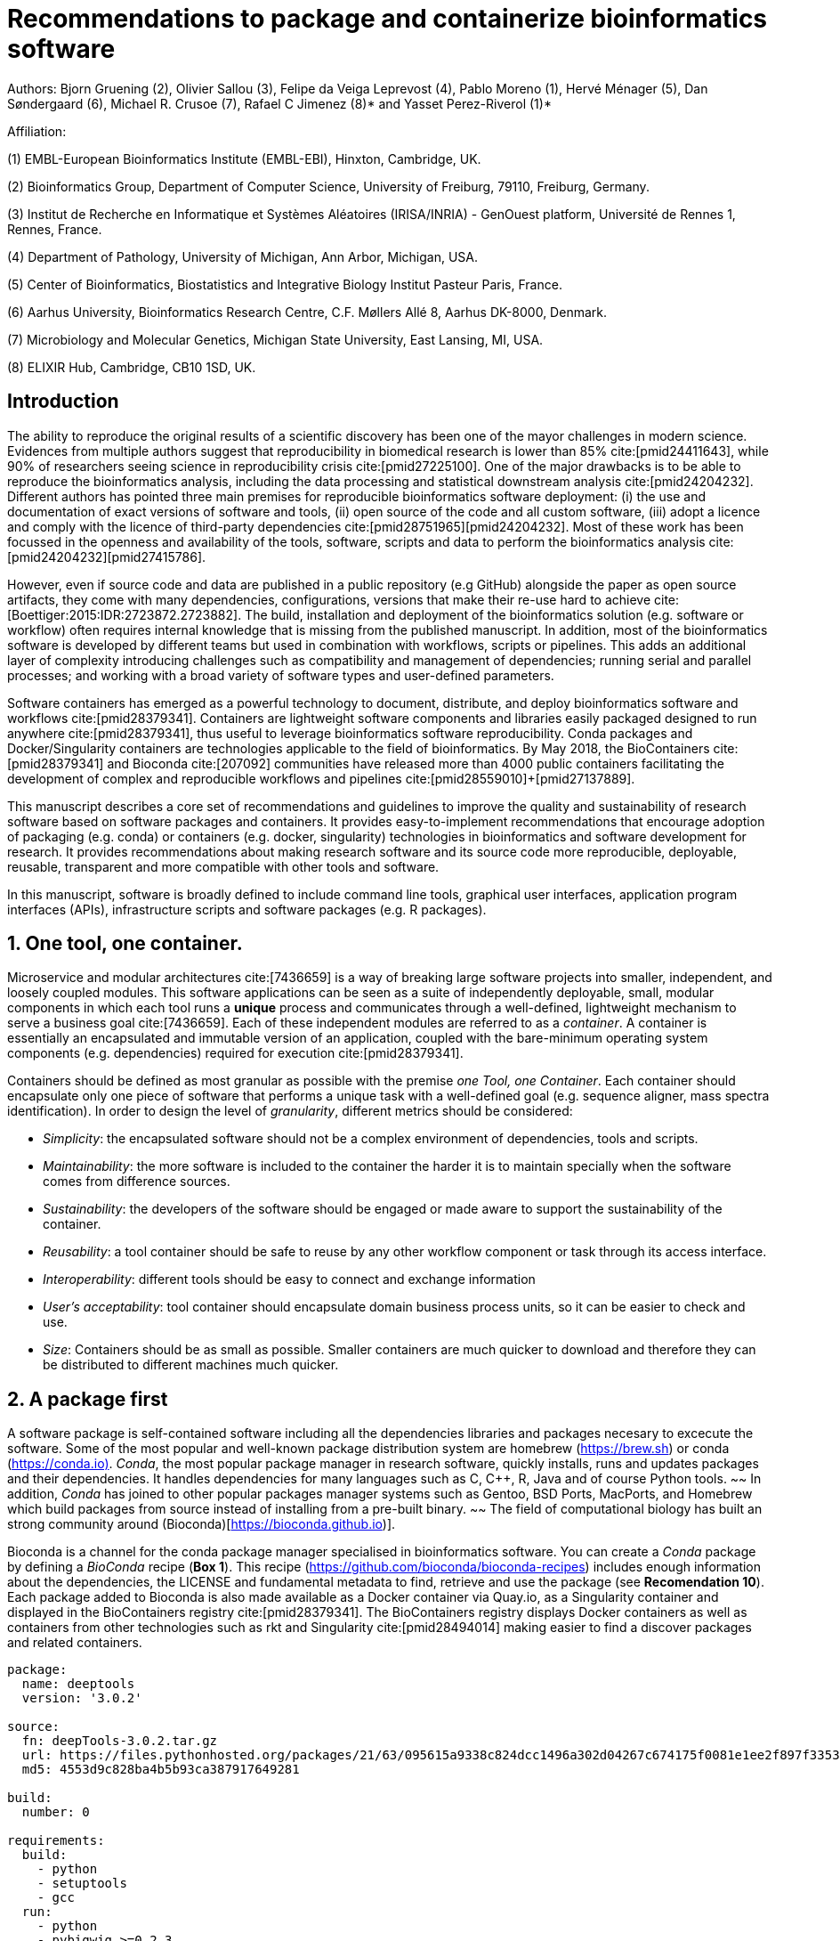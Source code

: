 = Recommendations to package and containerize bioinformatics software
:bibliography-database: manuscript.bibtex
:bibliography-style: apa

Authors: Bjorn Gruening (2), Olivier Sallou (3), Felipe da Veiga Leprevost (4), Pablo Moreno (1), Hervé Ménager (5), Dan Søndergaard (6), Michael R. Crusoe (7), Rafael C Jimenez (8)* and Yasset Perez-Riverol (1)*

Affiliation:

(1) EMBL-European Bioinformatics Institute (EMBL-EBI), Hinxton, Cambridge, UK.

(2) Bioinformatics Group, Department of Computer Science, University of Freiburg, 79110, Freiburg, Germany.

(3) Institut de Recherche en Informatique et Systèmes Aléatoires (IRISA/INRIA) - GenOuest platform, Université de Rennes 1, Rennes, France.

(4) Department of Pathology, University of Michigan, Ann Arbor, Michigan, USA.

(5) Center of Bioinformatics, Biostatistics and Integrative Biology Institut Pasteur Paris, France.

(6) Aarhus University, Bioinformatics Research Centre, C.F. Møllers Allé 8, Aarhus DK-8000, Denmark.

(7) Microbiology and Molecular Genetics, Michigan State University, East Lansing, MI, USA.

(8) ELIXIR Hub, Cambridge, CB10 1SD, UK.

== Introduction

The ability to reproduce the original results of a scientific discovery has been one of the mayor challenges
in modern science. Evidences from multiple authors suggest that reproducibility in biomedical research is lower than 85% 
cite:[pmid24411643], while 90% of researchers seeing science in reproducibility crisis cite:[pmid27225100].
One of the major drawbacks is to be able to reproduce the bioinformatics analysis, 
including the data processing and statistical downstream 
analysis cite:[pmid24204232]. Different authors has pointed three main premises for reproducible bioinformatics software 
deployment: (i) the use and documentation of exact versions of software and tools,
(ii) open source of the code and all custom software, 
(iii) adopt a licence and comply with the licence of third-party dependencies cite:[pmid28751965]+[pmid24204232].
Most of these work has been focussed in the openness and availability of the tools, 
software, scripts and data to perform the 
bioinformatics analysis cite:[pmid24204232]+[pmid27415786].

However, even if source code and data are published in a public repository (e.g GitHub)
alongside the paper as open source artifacts, they come with many dependencies, configurations,
versions that make their re-use hard to achieve 
cite:[Boettiger:2015:IDR:2723872.2723882]. The build, installation and deployment of the bioinformatics solution (e.g. 
software or workflow) often requires internal knowledge that is missing from the published manuscript. In addition, most of 
the bioinformatics software is developed by different teams but used in combination with workflows, scripts or pipelines. 
This adds an additional layer of complexity introducing challenges such as compatibility and management of dependencies; 
running serial and parallel processes; and working with a broad variety of software types and user-defined parameters.

Software containers has emerged as a powerful technology to document, distribute, and deploy bioinformatics software and 
workflows cite:[pmid28379341]. Containers are lightweight software components and libraries easily packaged designed to run 
anywhere cite:[pmid28379341], thus useful to leverage bioinformatics software reproducibility. Conda packages and 
Docker/Singularity containers are technologies applicable to the field of bioinformatics. By May 2018, the BioContainers 
cite:[pmid28379341] and Bioconda cite:[207092] communities have released more than 4000 public containers facilitating the 
development of complex and reproducible workflows and pipelines cite:[pmid28559010]+[pmid27137889].

This manuscript describes a core set of recommendations and guidelines to improve the quality and sustainability of 
research software based on software packages and containers. It provides easy-to-implement recommendations that encourage 
adoption of packaging (e.g. conda) or containers (e.g. docker, singularity) technologies in bioinformatics and software 
development for research. It provides recommendations about making research software and its source code more reproducible, 
deployable, reusable, transparent and more compatible with other tools and software.

In this manuscript, software is broadly defined to include command line tools, graphical user interfaces, application program interfaces (APIs), infrastructure scripts and software packages (e.g. R packages).

== 1. One tool, one container.

Microservice and modular architectures cite:[7436659] is a way of breaking large software projects into smaller, 
independent, and loosely coupled modules. This software applications can be seen as a suite of independently deployable,
small, modular components in which each tool runs a *unique* process and communicates through a well-defined, lightweight 
mechanism to serve a business goal cite:[7436659]. Each of these independent modules are referred to as a _container_. A 
container is essentially an encapsulated and immutable version of an application, coupled with the bare-minimum operating 
system components (e.g. dependencies) required for execution cite:[pmid28379341].

Containers should be defined as most granular as possible with the premise _one Tool, one Container_. Each container should 
encapsulate only one piece of software that performs a unique task with a well-defined goal (e.g. sequence aligner, 
mass spectra identification). In order to design the level of _granularity_, different metrics should be considered:

  * _Simplicity_: the encapsulated software should not be a complex environment of dependencies, tools and scripts.
  * _Maintainability_: the more software is included to the container the harder it is to maintain specially when the    
    software comes from difference sources.
  * _Sustainability_: the developers of the software should be engaged or made aware to support the sustainability of the 
    container.
  * _Reusability_: a tool container should be safe to reuse by any other workflow component or task through its access 
    interface.
  * _Interoperability_: different tools should be easy to connect and exchange information
  * _User’s acceptability_: tool container should encapsulate domain business process units, so it can be easier to check 
    and use.
  * _Size_: Containers should be as small as possible. Smaller containers are much quicker to download and therefore they 
    can be distributed to different machines much quicker.

== 2. A package first

A software package is self-contained software including all the dependencies libraries and packages necesary to excecute 
the software. Some of the most popular and well-known package distribution system are homebrew 
(https://brew.sh/[https://brew.sh]) or conda (https://conda.io)[https://conda.io)]. _Conda_, the most popular package 
manager in research software, quickly installs, runs and updates packages and their dependencies. It handles dependencies 
for many languages such as C, C++, R, Java and of course Python tools. 
~~ In addition, _Conda_ has joined to other popular 
packages manager systems such as Gentoo, BSD Ports, MacPorts, and Homebrew which build packages from source instead of 
installing from a pre-built binary. ~~ 
The field of computational biology has built an strong community around 
(Bioconda)[https://bioconda.github.io)].

Bioconda is a channel for the conda package manager specialised in bioinformatics software. You can create a _Conda_ 
package by defining a _BioConda_ recipe (**Box 1**). This recipe
(https://github.com/bioconda/bioconda-recipes[https://github.com/bioconda/bioconda-recipes]) includes enough information 
about the dependencies, the LICENSE and fundamental metadata to find, retrieve and use the package
(see *Recomendation 10*). Each package added to Bioconda is also made available as a Docker container via Quay.io, as a 
Singularity container and 
displayed in the BioContainers registry cite:[pmid28379341]. The BioContainers registry displays Docker containers as well 
as containers from other technologies such as rkt and Singularity cite:[pmid28494014] making easier to find a discover 
packages and related containers.

```yaml
package:
  name: deeptools
  version: '3.0.2'

source:
  fn: deepTools-3.0.2.tar.gz
  url: https://files.pythonhosted.org/packages/21/63/095615a9338c824dcc1496a302d04267c674175f0081e1ee2f897f33539f/deepTools-3.0.2.tar.gz
  md5: 4553d9c828ba4b5b93ca387917649281

build:
  number: 0

requirements:
  build:
    - python
    - setuptools
    - gcc
  run:
    - python
    - pybigwig >=0.2.3
    - numpy >=1.9.0
    - scipy >=0.17.0
    - matplotlib >=2.1.1
    - pysam >=0.14.0
    - py2bit >=0.2.0
    - plotly >=1.9.0
    - pandas

test:
  imports:
    - deeptools
  commands:
    - bamCompare --version

about:
  home: https://github.com/fidelram/deepTools
  license: GPL3
  summary: A set of user-friendly tools for normalization and visualzation of deep-sequencing data

extra:
  identifiers:
    - biotools:deeptools
    - doi:10.1093/nar/gkw257
```

Box 1: Bioconda recipe for "deeptools", a set of user-friendly tools for normalization and visualzation of deep-sequencing data.

== 3. Versions should be explicit, and consider both the tool version and the container version

The tool or software wrapped inside the container should be fixed explicitly to a defined version through the mechanism 
available by the package manager used (**Box 2**). The version used for this main software should be 
included in both, the metadata of the container (for findability reasons) and the container tag. The tag and metadata of 
the container should also include a versioning number for the container itself, meaning that the tag could look
like `&lt;version-of-the-tool&gt;_cv&lt;version-of-the-container&gt;`. The container version, which does not track the tool 
changes but the container, should be versioned through semantic versioning to signal its backward compatibility.

```
FROM biocontainers/biocontainers:latest ## should this not as well be versioned?

LABEL base_image="biocontainers:latest"

LABEL version="3"

LABEL software="Comet"

LABEL software.version="2016012"

LABEL about.summary="an open source tandem mass spectrometry sequence database search tool"

LABEL about.home="http://comet-ms.sourceforge.net"

LABEL about.documentation="http://comet-ms.sourceforge.net/parameters/parameters_2016010"

LABEL about.license_file="http://comet-ms.sourceforge.net"

LABEL about.license="SPDX:Apache-2.0"

LABEL extra.identifiers.biotools="comet"

LABEL about.tags="Proteomics"

################## MAINTAINER ######################

MAINTAINER Felipe da Veiga Leprevost <felipe@leprevost.com.br>

################## INSTALLATION ######################

USER biodocker

RUN ZIP=comet_binaries_2016012.zip && \
  wget https://github.com/BioDocker/software-archive/releases/download/Comet/$ZIP -O /tmp/$ZIP && \
  unzip /tmp/$ZIP -d /home/biodocker/bin/Comet/ && \
  chmod -R 755 /home/biodocker/bin/Comet/* && \
  rm /tmp/$ZIP

RUN mv /home/biodocker/bin/Comet/comet_binaries_2016012/comet.2016012.linux.exe /home/biodocker/bin/Comet/comet

ENV PATH /home/biodocker/bin/Comet:$PATH

WORKDIR /data/
```

Box 2: BioContainers recipe for comet software. The metadata container the license of the software.

If a copy is done via `git clone` or equivalent, a specific commit or a tagged version should be specified, never
the _latest_ branch. Cloning the latest branch will copy the latest code making difficult to reproduce an operation since 
the latest branch might suffer constant changes. Upstream authors should be asked to create a release if not available.
In the worst case, the HEAD commit id of the clone should be used as the tool version for the container. In general a 
tarball is preferred as the git history can be changed and commits can be removed.

== 4. Eschew ENTRYPOINT

Is a well-known feature of Docker that the entry-point of the container can be over-written by definition
(e.g, ENTRYPOINT ["/bin/ping"]). The **ENTRYPOINT** specifies a command that will always be executed when the container 
starts. Even when the ENTRYPOINT helps the user to get s _default_ behaviour for a tool, it is not recommended because of 
reproducibility concerns of the implicit hidden execution point. By explicitly executing the tool by its executable in the 
container (not ENTRYPOINT) the user (e.g. workflow) recognize and trace which tool is used within the container.

== 5. Relevant tools and software should be executable and in the PATH

If for some reason the container needs to expose more than a single executable or script
(for instance, EMBOSS or other packages with many executables), these should always be executable and be available in the 
container's default PATH. This will be mostly always the case by default for everything that is installed via a package 
manager (dpkg, yum, pip, etc.), but if you are adding tailored made scripts os installing by source, take care of adding 
the executables to the PATH. This will facilitate the use of the container as an environment or to specify alternative 
commands to the main entrypoint easily.

== 6. Reduce the size of your container as much as possible

Since containers are being constantly being pushed and pulled over the internet, their size matters.
There are many tips to reduce the size of your container in build time:
  - Avoid installing "recommended" packages in apt based systems.
  - Do not keep build tools in the image: this includes compilers and development libraries that will seldomly, if not at 
    all, used in runtime when your container is being used by others. For instance, packages like gcc can use several 
    hundred megabytes. This also applies to tools like git, wget or curl, which you might have used to retrieve software 
    during container buildtime, but are not needed for runtime.
  - Make sure you clean caches, unneeded downloads and temporary files.
  - In Dockerfiles, combine multiple RUNs so that the initial packages installations and the final deletions (of compilers, 
    development libraries and caches/temporary files) are left within the same layer.
  - If installing or cloning from a git repositories, use shallow clones, which for large repos will save a lot of space.
    (todo: the git repo is deleted in the same step, right? So why shallow clones?)

== 7. Choose a base image wisely.

One of the decisions that will most likely impact on your final container image size will be your base image. If you can, 
start with a lightweight base image such as Alpine or similar, always at a fixed version. If installing your software on 
top of such a minimal operating system doesn't work out well, only then move to a larger, stock-image where installation of 
your tool software might be simpler (such as Ubuntu). Preferring stock images means that many other people will be using 
them and that your container will be pulled faster as shared layers are more likely. Always aim to have predefined images 
from where you choose (always the same Alpine version as first choice and always the same Ubuntu version as second choice), 
so that most of your containers share that base image.

== 8. Add some testing logic

If others want to build locally your container, want to rebuild it later on with an updated base image, want to integrate 
it to a continuous integration system or for many other reasons, users might want to test that the built 
container still serves the function for which it was originally designed. For this it is useful to add to some 
testing logic to the container (in the form of a bash script for instance) in a standard location
(here we propose a file called `runTest.sh`, executable and in the path) which includes all the logic for:
    - Installing any packages that might be needed for testing, such as wget for instance to retrieve example files for the 
      run.
    - Obtain sample files for testing, which might be for instance an example data set from a reference archive.
    - Run the software that the container wraps with that data to produce and output inside the container.
    - Compare the produced output and exit with an error code if the comparison is not successful.

This file containing the testing logic is not meant to be executed during container buildtime, so the retrieved data or   
packages do not increase the size of the container when this is executed once the container is built. This means that, 
because the file is inside the container, any user who has built the container or downloaded the container image can check 
that the container is working adequately by executing `runTest.sh` inside the container.

== 9. Check the license of the software

When adding software or data in a container, always check their license. A free to use license is not always free to 
distribute or copy. License _must_ always be explicitly defined in your Docker labels and depending on license,
you must also include a copy of the license with the software. Same care must be applied to included data.
If license is not specified, you should ask the upstream author to provide a license.

== 10. Make you package or container findable

Biomedical research and bioinformatics demands more efforts to make bioinformatics software and data more Findable, 
Accessible, Interoperable, and Reusable (FAIR Principles) cite:[pmid26978244]. Leveraging those principles, we recommend to 
the bioinformatics community and software developers to make their containers and package more findable. In order to make 
your package available we recommend the following steps:

  - Annotate packages and containers with metadata that allows users (e.g. biologists and bioinformatians) to find them.
  - Make packages and containers available. We recommend developers make the recipe of how to build a container available 
    for others, including i) the source code or binaries of the original tools; ii)
    the configuration settings and test data.
  - Register packages and container in existing bioinformatics registries helping users and services to find them.    
    Registries such as BioContainers cite:[pmid28379341], bio.tools cite:[pmid26538599] and BioConda cite:[207092] do 
    collaborate exchanging metadata and information using different APIs and a common identifier system. 

== Conclusions

For users involved in scientific research and bioinformatics interested in this topic without expereince working with 
software packages or containers, we recommend to explore and engage with the BioContainers initiative cite:[pmid28379341].
As with many tools, a learning curve lays ahead, but several basic yet powerful features are accessible even to the 
beginner and may be applied to many different use-cases. To conclude, we would like to recommend some examples of 
bioinformatics containers in BioContainers (Table 1) and some useful training materials, including workshops, online 
courses, and manuscripts (Table 2).

== References

bibliography::[]
